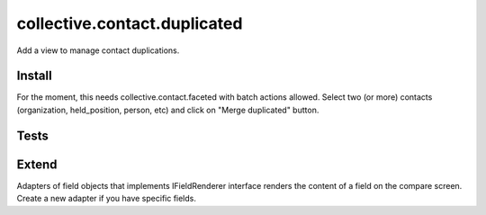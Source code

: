 =============================
collective.contact.duplicated
=============================

Add a view to manage contact duplications.

Install
=======

For the moment, this needs collective.contact.faceted with batch actions allowed.
Select two (or more) contacts (organization, held_position, person, etc) and click
on "Merge duplicated" button.

Tests
=====

.. image:: https://secure.travis-ci.org/tdesvenain/collective.contact.duplicated.png
    :target: http://travis-ci.org/tdesvenain/collective.contact.duplicated

.. image:: https://coveralls.io/repos/tdesvenain/collective.contact.duplicated/badge.png?branch=master
    :target: https://coveralls.io/r/tdesvenain/collective.contact.duplicated?branch=master

Extend
======

Adapters of field objects that implements IFieldRenderer interface
renders the content of a field on the compare screen.
Create a new adapter if you have specific fields.

